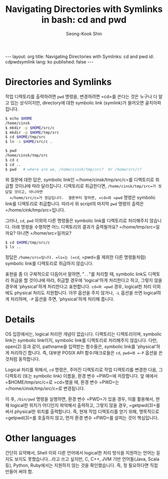 # -*-org-*-
#+OPTIONS: toc:4
#+OPTIONS: html-style:nil
#+OPTIONS: d:(not "LOGBOOK" "COMMENT")
#+STYLE: <style>body { font-family: "Helvetica Neue",Helvetica,Arial,Verdana,Geneva,sans-serif;}</style>
#+STYLE: <style>body { font-size: 90%; }</style>
#+STYLE: <style>pre.example { font-family: monospace; }</style>
#+STYLE: <style>pre { font-family: monospace; }</style>
#+LINK: google http://www.google.com/search?q=%s
#+LINK: rfc http://www.rfc-editor.org/rfc/rfc%s.txt
#+TODO: TODO(t) | DONE(d) CANCELED(c) POSTPONED
#+DRAWERS: PROPERTIES CLOCK LOGBOOK COMMENT
#+TITLE: Navigating Directories with Symlinks in bash: cd and pwd
#+AUTHOR: Seong-Kook Shin
#+EMAIL: cinsky@gmail.com
#+BEGIN_HTML
---
layout: org
title: Navigating Directories with Symlinks: cd and pwd
id: cdpwdsymlink
lang: ko
published: false
---
#+END_HTML

:COMMENT:
Markup hints:
  - *bold*, /italic/, _underlined_, =code=, ~verbatim~
  - Use '\\' at the end of a line to force a line break.
#+BEGIN_EXAMPLE
  ,#+NAME: my target        # to create internal TARGET.
  - <<target>>another item, we refer to item [[target]]
  [[URL or TARGET][NAME]]   # to create a hyperlink.
  [[google:KEYWORD][DESC]]  # to link to Google with KEYWORD.
  [[rfc:NUMBER][DESC]]      # to link to RFC-NUMBER.txt.
#+END_EXAMPLE
  - `C-c C-o' to follow a link target.
  - Use "#+BEGIN_VERSE ... #+END_VERBSE" to format poetry
  - Use "#+BEGIN_QUOTE ... #+END_QUOTE" to format a quotation.
  - Use "#+BEGIN_CENTER ... #+END_CENTER" to center some text.
  - `C-c C-x f' for footnote action(jump or insert).
  - Unordered list items start with `-', `+', or `*' as bulllets.
  - Ordered list items start with  `1.' or `1)'.

  For the equation, use \(...\) for inlined one, or \[...\] for the
  display math.  Use \begin{align}...\end{align} for multi-line
  equation with '&' for alignment mark.  For example:
#+BEGIN_SRC org
  \begin{align}
    x & = r \cos \theta \
    y & = r \sin \theta \
  \end{align}
#+END_SRC

  To numbering use \begin{XXX}...\end{XXX} instead \[...\].

#+BEGIN_SRC org
  \begin{equation}
  E = mc^2 \label{emc}
  \end{equation}
  See Equation $\ref{emc}$ for more.
#+END_SRC

  - See [[http://en.wikibooks.org/wiki/LaTeX/Mathematics][Math]] or [[http://cdn.mathjax.org/mathjax/latest/test/sample-eqnum.html][sample-eqnum]] for math equations.

Table hints:
  - `C-c C-c' to re-align the table
  - Use "<N>" in the field to specify the width of the column.
  - Use `C-c `' to edit such a field.
  - See also [[info:org#Column groups][info:Column groups]]
  - See also [[info:org#The spreadsheet][info:Spreadsheet]]
:END:

* Directories and Symlinks

  작업 디렉토리를 출력하려면 =pwd= 명령을, 변경하려면 =cd=⁠를 쓴다는
  것은 누구나 다 알고 있는 상식이지만, directory에 대한 symbolic link
  (symlink)가 들어오면 골치아파집니다.


#+BEGIN_SRC sh
  $ echo $HOME
  /home/cinsk
  $ mkdir -p $HOME/src/c
  $ mkdir -p $HOME/tmp/src
  $ cd $HOME/tmp/src
  $ ln -s $HOME/src/c .
#+END_SRC

#+BEGIN_SRC sh
  $ pwd
  /home/cinsk/tmp/src
  $ cd c
  $ cd ..
  $ pwd   # where are we, /home/cinsk/tmp/src?  Or /home/src/c?
#+END_SRC

  위 질문에 대한 답은, symbolic link인 =/home/cinsk/tmp/src/c=⁠를
  디렉토리로 취급할 것이냐에 따라 달라집니다.  디렉토리로
  취급한다면, =/home/cinsk/tmp/src=⁠가 정답일 것이고, 아니라면
  =/home/src/c=⁠가 정답입니다.  결론부터 말하면, =cd=⁠와 =pwd= 명령은
  symbolic link를 디렉토리로 취급합니다.   따라서 위 script의 마지막
  =pwd= 명령의 출력은 =/home/cink/tmp/src=⁠입니다.

  그러나, =cd=, =pwd= 이외의 다른 명령들은 symbolic link를 디렉토리로
  처리해주지 않습니다.  아래 명령을 수행하면 어느 디렉토리의
  결과가 출력될까요?  =/home/tmp/src=⁠일까요? 아니면 =/home/src=⁠일까요?

#+BEGIN_SRC sh
  $ cd $HOME/tmp/src/c
  $ ls ..
#+END_SRC

  정답은 =/home/src=⁠입니다. =ls=⁠는 (=cd=, =pwd=⁠를 제외한 다른
  명령들처럼) symbolic link를 디렉토리로 취급하지 않습니다.

  표현을 좀 더 구체적으로 다듬어서 말하면, "=..="를 처리할 때,
  symbolic link도 디렉토리 취급을 할 것이냐에 따라, 취급할 경우에
  'logical'하게 처리한다고 하고, 그렇지 않을 경우에 'physical'하게
  처리한다고 표현합니다.
  =cd=⁠와 =pwd= 경우, logical한 처리 이외에도 physical 처리도
  지원합니다.  아무 옵션을 주지 않거나, =-L= 옵션을 쓰면 logical하게
  처리하며, =-P= 옵션을 주면, 'physical'하게 처리해 줍니다.


* Details

  OS 입장에서는, logical 처리란 개념이 없습니다.  디렉토리는
  디렉토리이며, symbolic link는 symbolic link이지, symbolic link를
  디렉토리로 처리해주지 않습니다.  다만, open(2) 등과 같이, pathname을
  입력받는 함수들은, symbolic link를 'physical'하게 처리하긴 합니다.
  즉, 대부분 POSIX API 함수/매크로들은 =cd=, =pwd=⁠에 =-P= 옵션을 쓴
  것처럼 동작합니다.

  Logical 처리를 위해서, =cd= 명령은, 주어진 디렉토리로 작업
  디렉토리를 변경한 다음, 그 디렉토리 (또는 symbolic link) 이름을,
  환경 변수 =PWD=⁠에 저장합니다.  앞 예에서 =$HOME/tmp/src/c=⁠로
  =cd=⁠했을 때, 환경 변수 =PWD=⁠는 =/home/cinsk/tmp/src/c=⁠로 변경됩니다.

  이 후, =/bin/pwd= 명령을 실행하면, 환경 변수 =PWD=⁠가 있을 경우, 이를
  활용해서, 현재 logical한 위치가 어디인지 파악해서 출력하고, 그렇지
  않을 경우, =getpwd(3)=⁠를 써서 physical한 위치를 출력합니다.
  즉, 현재 작업 디렉토리를 얻기 위해, 맹목적으로 =getpwd(3)=⁠를 호출하지 않고,
  먼저 환경 변수 =PWD=⁠를 살피는 것이 핵심입니다.

* Other languages

  간단히 요약해서, Shell 이외 다른 언어에서 logical한 처리 방식을
  지원하는 언어는 듣지도 보지도 못했습니다...라고 쓰고 싶지만, C, C++,
  JVM 기반 언어들(Java, Scala 등), Python, Ruby에서는 지원하지 않는
  것을 확인했습니다.  즉, 정 필요하다면 직접 만들어 써야 함.


  
  
  
  
  
  

